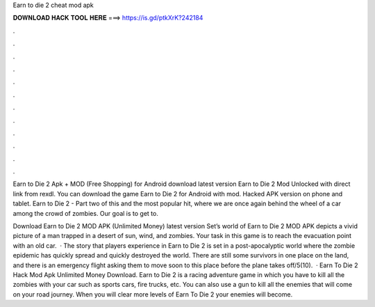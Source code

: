 Earn to die 2 cheat mod apk



𝐃𝐎𝐖𝐍𝐋𝐎𝐀𝐃 𝐇𝐀𝐂𝐊 𝐓𝐎𝐎𝐋 𝐇𝐄𝐑𝐄 ===> https://is.gd/ptkXrK?242184



.



.



.



.



.



.



.



.



.



.



.



.

Earn to Die 2 Apk + MOD (Free Shopping) for Android download latest version Earn to Die 2 Mod Unlocked with direct link from rexdl. You can download the game Earn to Die 2 for Android with mod. Hacked APK version on phone and tablet. Earn to Die 2 - Part two of this and the most popular hit, where we are once again behind the wheel of a car among the crowd of zombies. Our goal is to get to.

Download Earn to Die 2 MOD APK (Unlimited Money) latest version Set’s world of Earn to Die 2 MOD APK depicts a vivid picture of a man trapped in a desert of sun, wind, and zombies. Your task in this game is to reach the evacuation point with an old car.  · The story that players experience in Earn to Die 2 is set in a post-apocalyptic world where the zombie epidemic has quickly spread and quickly destroyed the world. There are still some survivors in one place on the land, and there is an emergency flight asking them to move soon to this place before the plane takes off/5(10).  · Earn To Die 2 Hack Mod Apk Unlimited Money Download. Earn to Die 2 is a racing adventure game in which you have to kill all the zombies with your car such as sports cars, fire trucks, etc. You can also use a gun to kill all the enemies that will come on your road journey. When you will clear more levels of Earn To Die 2 your enemies will become.
